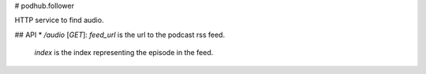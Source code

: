 # podhub.follower

HTTP service to find audio.

## API
* `/audio` [`GET`]: `feed_url` is the url to the podcast rss feed.
  `index` is the index representing the episode in the feed.


